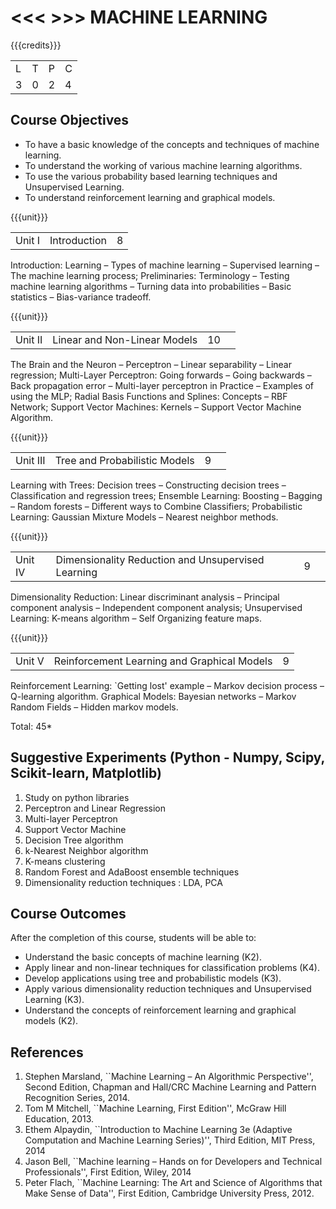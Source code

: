 * <<< >>> MACHINE LEARNING 
:properties:
:author: J suresh, S Kavitha
:date: 22 Nov 2019
:end:

#+startup: showall

#+begin_comment
1. Unit 1: Remove concept learning
2. Add Association Rule mining and Frequent-Item Sets under unsupervised learning
#+end_comment
{{{credits}}}
| L | T | P | C |
| 3 | 0 | 2 | 4 |

** Course Objectives
- To have a basic knowledge of the concepts and techniques of machine
  learning.
- To understand the working of various machine learning algorithms.
- To use the various probability based learning techniques and Unsupervised Learning.
- To understand reinforcement learning and graphical models.

{{{unit}}}
|Unit I |Introduction|8|
Introduction: Learning -- Types of machine learning -- Supervised learning -- The machine learning process; Preliminaries: Terminology -- Testing machine learning algorithms -- Turning data into probabilities -- Basic statistics -- Bias-variance tradeoff.

{{{unit}}}
|Unit II|Linear and Non-Linear Models|10| 
The Brain and the Neuron -- Perceptron -- Linear separability -- Linear regression; Multi-Layer Perceptron: Going forwards -- Going backwards -- Back propagation error -- Multi-layer perceptron in Practice -- Examples of using the MLP; Radial Basis Functions and Splines: Concepts -- RBF Network; Support Vector Machines: Kernels -- Support Vector Machine Algorithm.

{{{unit}}}
|Unit III|Tree and Probabilistic Models |9| 
Learning with Trees: Decision trees -- Constructing decision trees -- Classification and regression trees; Ensemble Learning: Boosting -- Bagging -- Random forests -- Different ways to Combine Classifiers; Probabilistic Learning: Gaussian Mixture Models -- Nearest neighbor methods. 

{{{unit}}}
|Unit IV|Dimensionality Reduction and Unsupervised Learning |9| 
Dimensionality Reduction: Linear discriminant analysis -- Principal component analysis -- Independent component analysis; Unsupervised Learning: K-means algorithm -- Self Organizing feature maps. 

\begin{comment}
Evolutionary Models are removed, because that will be covered in optimization techniques subject.
\end{comment}

{{{unit}}}
|Unit V|Reinforcement Learning and Graphical Models |9|
Reinforcement Learning: `Getting lost' example -- Markov decision process -- Q-learning algorithm. Graphical Models: Bayesian networks -- Markov Random Fields -- Hidden markov models.

\hfill *Total: 45*

** Suggestive Experiments (Python - Numpy, Scipy, Scikit-learn, Matplotlib)
1. Study on python libraries
2. Perceptron and Linear Regression
3. Multi-layer Perceptron
4. Support Vector Machine
5. Decision Tree algorithm
6. k-Nearest Neighbor algorithm
7. K-means clustering
8. Random Forest and AdaBoost ensemble techniques
9. Dimensionality reduction techniques : LDA, PCA

** Course Outcomes
After the completion of this course, students will be able to: 
- Understand the basic concepts of machine learning (K2).
- Apply linear and non-linear techniques for classification problems   (K4).
- Develop applications using tree and probabilistic models (K3).
- Apply various dimensionality reduction techniques and Unsupervised Learning (K3).
- Understand the concepts of reinforcement learning and graphical models (K2).
      
** References
1. Stephen Marsland, ``Machine Learning – An Algorithmic    Perspective'', Second Edition, Chapman and Hall/CRC Machine
   Learning and Pattern Recognition Series, 2014.
2. Tom M Mitchell, ``Machine Learning, First Edition'', McGraw Hill Education, 2013.
3. Ethem Alpaydin, ``Introduction to Machine Learning 3e (Adaptive    Computation and Machine Learning Series)'', Third Edition, MIT Press, 2014
4. Jason Bell, ``Machine learning – Hands on for Developers and Technical Professionals'', First Edition, Wiley, 2014
5. Peter Flach, ``Machine Learning: The Art and Science of Algorithms that Make Sense of Data'', First Edition, Cambridge University Press, 2012.
